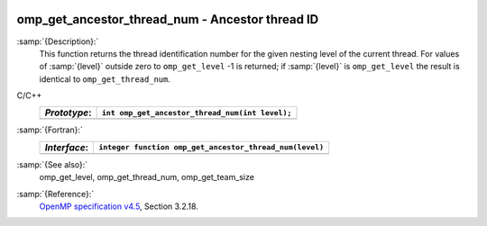  .. _omp_get_ancestor_thread_num:

omp_get_ancestor_thread_num - Ancestor thread ID
************************************************

:samp:`{Description}:`
  This function returns the thread identification number for the given
  nesting level of the current thread.  For values of :samp:`{level}` outside
  zero to ``omp_get_level`` -1 is returned; if :samp:`{level}` is
  ``omp_get_level`` the result is identical to ``omp_get_thread_num``.

C/C++
  ============  ===============================================
  *Prototype*:  ``int omp_get_ancestor_thread_num(int level);``
  ============  ===============================================
  ============  ===============================================

:samp:`{Fortran}:`
  ============  =======================================================
  *Interface*:  ``integer function omp_get_ancestor_thread_num(level)``
  ============  =======================================================
                ``integer level``
  ============  =======================================================

:samp:`{See also}:`
  omp_get_level, omp_get_thread_num, omp_get_team_size

:samp:`{Reference}:`
  `OpenMP specification v4.5 <https://www.openmp.org>`_, Section 3.2.18.


